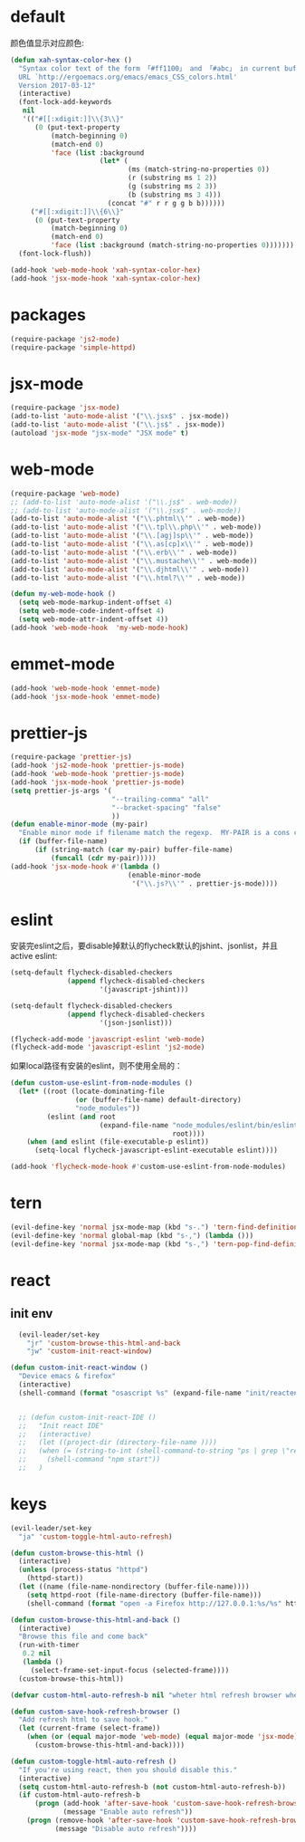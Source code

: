 * default
颜色值显示对应颜色:
#+BEGIN_SRC emacs-lisp
  (defun xah-syntax-color-hex ()
    "Syntax color text of the form 「#ff1100」 and 「#abc」 in current buffer.
    URL `http://ergoemacs.org/emacs/emacs_CSS_colors.html'
    Version 2017-03-12"
    (interactive)
    (font-lock-add-keywords
     nil
     '(("#[[:xdigit:]]\\{3\\}"
        (0 (put-text-property
            (match-beginning 0)
            (match-end 0)
            'face (list :background
                        (let* (
                               (ms (match-string-no-properties 0))
                               (r (substring ms 1 2))
                               (g (substring ms 2 3))
                               (b (substring ms 3 4)))
                          (concat "#" r r g g b b))))))
       ("#[[:xdigit:]]\\{6\\}"
        (0 (put-text-property
            (match-beginning 0)
            (match-end 0)
            'face (list :background (match-string-no-properties 0)))))))
    (font-lock-flush))

  (add-hook 'web-mode-hook 'xah-syntax-color-hex)
  (add-hook 'jsx-mode-hook 'xah-syntax-color-hex)
#+END_SRC
* packages
#+BEGIN_SRC emacs-lisp
  (require-package 'js2-mode)
  (require-package 'simple-httpd)
#+END_SRC

* jsx-mode
#+BEGIN_SRC emacs-lisp
  (require-package 'jsx-mode)
  (add-to-list 'auto-mode-alist '("\\.jsx$" . jsx-mode))
  (add-to-list 'auto-mode-alist '("\\.js$" . jsx-mode))
  (autoload 'jsx-mode "jsx-mode" "JSX mode" t)
#+END_SRC
* web-mode
#+BEGIN_SRC emacs-lisp
  (require-package 'web-mode)
  ;; (add-to-list 'auto-mode-alist '("\\.js$" . web-mode))
  ;; (add-to-list 'auto-mode-alist '("\\.jsx$" . web-mode))
  (add-to-list 'auto-mode-alist '("\\.phtml\\'" . web-mode))
  (add-to-list 'auto-mode-alist '("\\.tpl\\.php\\'" . web-mode))
  (add-to-list 'auto-mode-alist '("\\.[agj]sp\\'" . web-mode))
  (add-to-list 'auto-mode-alist '("\\.as[cp]x\\'" . web-mode))
  (add-to-list 'auto-mode-alist '("\\.erb\\'" . web-mode))
  (add-to-list 'auto-mode-alist '("\\.mustache\\'" . web-mode))
  (add-to-list 'auto-mode-alist '("\\.djhtml\\'" . web-mode))
  (add-to-list 'auto-mode-alist '("\\.html?\\'" . web-mode))

  (defun my-web-mode-hook ()
    (setq web-mode-markup-indent-offset 4)
    (setq web-mode-code-indent-offset 4)
    (setq web-mode-attr-indent-offset 4))
  (add-hook 'web-mode-hook  'my-web-mode-hook)
#+END_SRC
* emmet-mode
#+BEGIN_SRC emacs-lisp
  (add-hook 'web-mode-hook 'emmet-mode)
  (add-hook 'jsx-mode-hook 'emmet-mode)
#+END_SRC
* prettier-js
#+BEGIN_SRC emacs-lisp
  (require-package 'prettier-js)
  (add-hook 'js2-mode-hook 'prettier-js-mode)
  (add-hook 'web-mode-hook 'prettier-js-mode)
  (add-hook 'jsx-mode-hook 'prettier-js-mode)
  (setq prettier-js-args '(
                           "--trailing-comma" "all"
                           "--bracket-spacing" "false"
                           ))
  (defun enable-minor-mode (my-pair)
    "Enable minor mode if filename match the regexp.  MY-PAIR is a cons cell (regexp . minor-mode)."
    (if (buffer-file-name)
        (if (string-match (car my-pair) buffer-file-name)
            (funcall (cdr my-pair)))))
  (add-hook 'jsx-mode-hook #'(lambda ()
                               (enable-minor-mode
                                '("\\.js?\\'" . prettier-js-mode))))
#+END_SRC
* eslint
安装完eslint之后，要disable掉默认的flycheck默认的jshint、jsonlist，并且active eslint:
#+BEGIN_SRC emacs-lisp
    (setq-default flycheck-disabled-checkers
                  (append flycheck-disabled-checkers
                          '(javascript-jshint)))

    (setq-default flycheck-disabled-checkers
                  (append flycheck-disabled-checkers
                          '(json-jsonlist)))

    (flycheck-add-mode 'javascript-eslint 'web-mode)
    (flycheck-add-mode 'javascript-eslint 'js2-mode)
#+END_SRC

如果local路径有安装的eslint，则不使用全局的：
#+BEGIN_SRC emacs-lisp
  (defun custom-use-eslint-from-node-modules ()
    (let* ((root (locate-dominating-file
                  (or (buffer-file-name) default-directory)
                  "node_modules"))
           (eslint (and root
                        (expand-file-name "node_modules/eslint/bin/eslint.js"
                                          root))))
      (when (and eslint (file-executable-p eslint))
        (setq-local flycheck-javascript-eslint-executable eslint))))

  (add-hook 'flycheck-mode-hook #'custom-use-eslint-from-node-modules)
#+END_SRC
* tern
#+BEGIN_SRC emacs-lisp
  (evil-define-key 'normal jsx-mode-map (kbd "s-.") 'tern-find-definition)
  (evil-define-key 'normal global-map (kbd "s-,") (lambda ()))
  (evil-define-key 'normal jsx-mode-map (kbd "s-,") 'tern-pop-find-definition)
#+END_SRC
* react
** init env
#+BEGIN_SRC emacs-lisp
    (evil-leader/set-key
      "jr" 'custom-browse-this-html-and-back
      "jw" 'custom-init-react-window)

  (defun custom-init-react-window ()
    "Device emacs & firefox"
    (interactive)
    (shell-command (format "osascript %s" (expand-file-name "init/reactenv.scpt" user-emacs-directory))))


    ;; (defun custom-init-react-IDE ()
    ;;   "Init react IDE"
    ;;   (interactive)
    ;;   (let ((project-dir (directory-file-name ))))
    ;;   (when (= (string-to-int (shell-command-to-string "ps | grep \"react-scripts start\" | wc -l | tr -d \' \n\'")) 0)
    ;;     (shell-command "npm start"))
    ;;   )
#+END_SRC
* keys
#+BEGIN_SRC emacs-lisp
  (evil-leader/set-key
    "ja" 'custom-toggle-html-auto-refresh)

  (defun custom-browse-this-html ()
    (interactive)
    (unless (process-status "httpd")
      (httpd-start))
    (let ((name (file-name-nondirectory (buffer-file-name))))
      (setq httpd-root (file-name-directory (buffer-file-name)))
      (shell-command (format "open -a Firefox http://127.0.0.1:%s/%s" httpd-port name))))

  (defun custom-browse-this-html-and-back ()
    (interactive)
    "Browse this file and come back"
    (run-with-timer
     0.2 nil
     (lambda ()
       (select-frame-set-input-focus (selected-frame))))
    (custom-browse-this-html))

  (defvar custom-html-auto-refresh-b nil "wheter html refresh browser when save")

  (defun custom-save-hook-refresh-browser ()
    "Add refresh html to save hook."
    (let (current-frame (select-frame))
      (when (or (equal major-mode 'web-mode) (equal major-mode 'jsx-mode))
        (custom-browse-this-html-and-back))))

  (defun custom-toggle-html-auto-refresh ()
    "If you're using react, then you should disable this."
    (interactive)
    (setq custom-html-auto-refresh-b (not custom-html-auto-refresh-b))
    (if custom-html-auto-refresh-b
        (progn (add-hook 'after-save-hook 'custom-save-hook-refresh-browser)
               (message "Enable auto refresh"))
      (progn (remove-hook 'after-save-hook 'custom-save-hook-refresh-browser)
             (message "Disable auto refresh"))))
#+END_SRC

